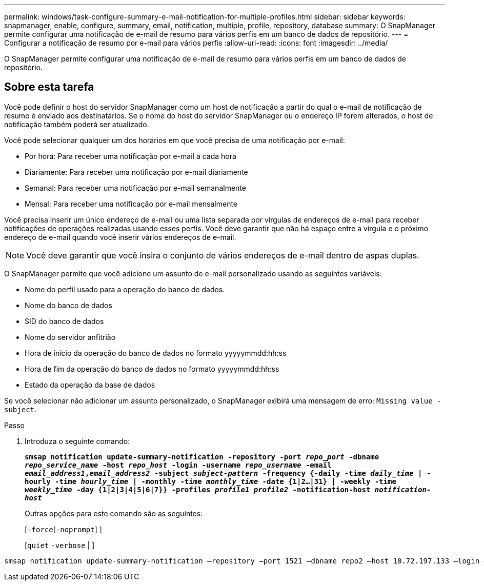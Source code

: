 ---
permalink: windows/task-configure-summary-e-mail-notification-for-multiple-profiles.html 
sidebar: sidebar 
keywords: snapmanager, enable, configure, summary, email, notification, multiple, profile, repository, database 
summary: O SnapManager permite configurar uma notificação de e-mail de resumo para vários perfis em um banco de dados de repositório. 
---
= Configurar a notificação de resumo por e-mail para vários perfis
:allow-uri-read: 
:icons: font
:imagesdir: ../media/


[role="lead"]
O SnapManager permite configurar uma notificação de e-mail de resumo para vários perfis em um banco de dados de repositório.



== Sobre esta tarefa

Você pode definir o host do servidor SnapManager como um host de notificação a partir do qual o e-mail de notificação de resumo é enviado aos destinatários. Se o nome do host do servidor SnapManager ou o endereço IP forem alterados, o host de notificação também poderá ser atualizado.

Você pode selecionar qualquer um dos horários em que você precisa de uma notificação por e-mail:

* Por hora: Para receber uma notificação por e-mail a cada hora
* Diariamente: Para receber uma notificação por e-mail diariamente
* Semanal: Para receber uma notificação por e-mail semanalmente
* Mensal: Para receber uma notificação por e-mail mensalmente


Você precisa inserir um único endereço de e-mail ou uma lista separada por vírgulas de endereços de e-mail para receber notificações de operações realizadas usando esses perfis. Você deve garantir que não há espaço entre a vírgula e o próximo endereço de e-mail quando você inserir vários endereços de e-mail.


NOTE: Você deve garantir que você insira o conjunto de vários endereços de e-mail dentro de aspas duplas.

O SnapManager permite que você adicione um assunto de e-mail personalizado usando as seguintes variáveis:

* Nome do perfil usado para a operação do banco de dados.
* Nome do banco de dados
* SID do banco de dados
* Nome do servidor anfitrião
* Hora de início da operação do banco de dados no formato yyyyymmdd:hh:ss
* Hora de fim da operação do banco de dados no formato yyyyymmdd:hh:ss
* Estado da operação da base de dados


Se você selecionar não adicionar um assunto personalizado, o SnapManager exibirá uma mensagem de erro: `Missing value -subject`.

.Passo
. Introduza o seguinte comando:
+
`*smsap notification update-summary-notification -repository -port _repo_port_ -dbname _repo_service_name_ -host _repo_host_ -login -username _repo_username_ -email _email_address1_,_email_address2_ -subject _subject-pattern_ -frequency {-daily -time _daily_time_ | -hourly -time _hourly_time_ | -monthly -time _monthly_time_ -date {1|2...|31} | -weekly -time _weekly_time_ -day {1|2|3|4|5|6|7}} -profiles _profile1 profile2_ -notification-host _notification-host_*`

+
Outras opções para este comando são as seguintes:

+
[`-force`[`-noprompt`] ]

+
[`quiet` `-verbose` | ]



[listing]
----

smsap notification update-summary-notification –repository –port 1521 –dbname repo2 –host 10.72.197.133 –login –username oba5 –email-address admin@org.com –subject success –frequency -daily -time 19:30:45 –profiles sales1 -notification-host wales
----